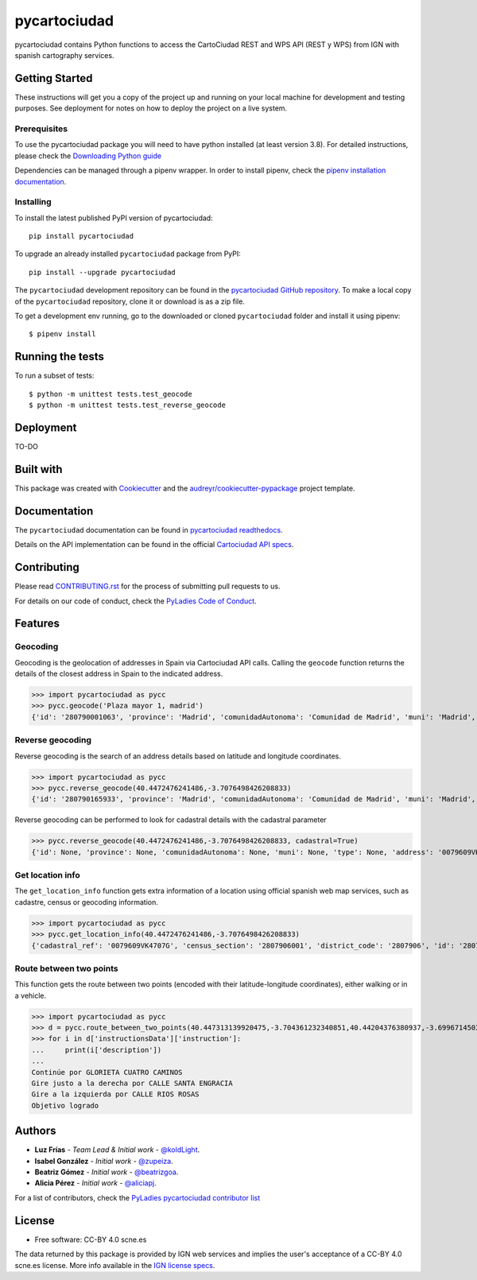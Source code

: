 =============
pycartociudad
=============

.. image:: https://github.com/PyLadiesMadrid/pycartociudad/blob/main/docs/pycartociudad.svg



.. image:: https://img.shields.io/pypi/v/pycartociudad.svg
        :target: https://pypi.python.org/pypi/pycartociudad

.. image:: https://img.shields.io/travis/pyladiesmadrid/pycartociudad.svg
        :target: https://travis-ci.com/pyladiesmadrid/pycartociudad

.. image:: https://readthedocs.org/projects/pycartociudad/badge/?version=latest
        :target: https://pycartociudad.readthedocs.io/en/latest/?badge=latest
        :alt: Documentation Status



pycartociudad contains Python functions to access the CartoCiudad REST and WPS API (REST y WPS) from IGN with spanish cartography services.


Getting Started
---------------

These instructions will get you a copy of the project up and running on your local machine for development and testing purposes. See deployment for notes on how to deploy the project on a live system.

Prerequisites
~~~~~~~~~~~~~

To use the pycartociudad package you will need to have python installed (at least version 3.8). For detailed instructions, please check the `Downloading Python guide`_

.. _`Downloading Python guide`: https://wiki.python.org/moin/BeginnersGuide/Download

Dependencies can be managed through a pipenv wrapper. In order to install pipenv, check the `pipenv installation documentation`_.

.. _`pipenv installation documentation`: https://pipenv.pypa.io/en/latest/#install-pipenv-today


Installing
~~~~~~~~~~

To install the latest published PyPI version of pycartociudad::

	pip install pycartociudad

To upgrade an already installed ``pycartociudad`` package from PyPI::

	pip install --upgrade pycartociudad


The ``pycartociudad`` development repository can be found in the `pycartociudad GitHub repository`_. To make a local copy of the ``pycartociudad`` repository, clone it or download is as a zip file.

.. _`pycartociudad GitHub repository`: https://github.com/PyLadiesMadrid/pycartociudad

To get a development env running, go to the downloaded or cloned ``pycartociudad`` folder and install it using pipenv::

    $ pipenv install


Running the tests
-----------------

To run a subset of tests::

    $ python -m unittest tests.test_geocode
    $ python -m unittest tests.test_reverse_geocode


Deployment
----------

TO-DO


Built with
----------

This package was created with Cookiecutter_ and the `audreyr/cookiecutter-pypackage`_ project template.

.. _Cookiecutter: https://github.com/audreyr/cookiecutter
.. _`audreyr/cookiecutter-pypackage`: https://github.com/audreyr/cookiecutter-pypackage


Documentation
-------------

The ``pycartociudad`` documentation can be found in `pycartociudad readthedocs`_.

.. _`pycartociudad readthedocs`: https://pycartociudad.readthedocs.io

Details on the API implementation can be found in the official `Cartociudad API specs`_.

.. _`Cartociudad API specs`: https://www.cartociudad.es/recursos/Documentacion_tecnica/CARTOCIUDAD_ServiciosWeb.pdf

Contributing
------------
Please read `CONTRIBUTING.rst`_ for the process of submitting pull requests to us.

.. _`CONTRIBUTING.rst`: https://github.com/PyLadiesMadrid/pycartociudad/blob/main/CONTRIBUTING.rst

For details on our code of conduct, check the `PyLadies Code of Conduct`_.

.. _`PyLadies Code of Conduct`: https://madrid.pyladies.com/coc/

Features
--------

Geocoding
~~~~~~~~~
Geocoding is the geolocation of addresses in Spain via Cartociudad API calls. Calling the ``geocode`` function returns the details of the closest address in Spain to the indicated address.

>>> import pycartociudad as pycc
>>> pycc.geocode('Plaza mayor 1, madrid')    
{'id': '280790001063', 'province': 'Madrid', 'comunidadAutonoma': 'Comunidad de Madrid', 'muni': 'Madrid', 'type': 'portal', 'address': 'MAYOR', 'postalCode': '28012', 'poblacion': 'Madrid', 'geom': 'POINT (-3.7066353973101624 40.41505683353346)', 'tip_via': 'PLAZA', 'lat': 40.41505683353346, 'lng': -3.7066353973101624, 'portalNumber': 1, 'stateMsg': 'Resultado exacto de la bÃºsqueda', 'state': 1, 'countryCode': '011', 'refCatastral': None}


Reverse geocoding
~~~~~~~~~~~~~~~~~

Reverse geocoding is the search of an address details based on latitude and longitude coordinates.

>>> import pycartociudad as pycc
>>> pycc.reverse_geocode(40.4472476241486,-3.7076498426208833)
{'id': '280790165933', 'province': 'Madrid', 'comunidadAutonoma': 'Comunidad de Madrid', 'muni': 'Madrid', 'type': None, 'address': 'REINA VICTORIA', 'postalCode': '28003', 'poblacion': 'Madrid', 'geom': 'POINT (-3.707649842620833 40.447247624136764)', 'tip_via': 'AVENIDA', 'lat': 40.447247624136764, 'lng': -3.707649842620833, 'portalNumber': 22, 'stateMsg': 'Resultado exacto de la bÃºsqueda', 'state': 1, 'priority': 0, 'countryCode': '011', 'refCatastral': None}


Reverse geocoding can be performed to look for cadastral details with the cadastral parameter

>>> pycc.reverse_geocode(40.4472476241486,-3.7076498426208833, cadastral=True)
{'id': None, 'province': None, 'comunidadAutonoma': None, 'muni': None, 'type': None, 'address': '0079609VK4707G', 'postalCode': None, 'poblacion': None, 'geom': 'POINT (-3.7076498426208833 40.4472476241486)', 'tip_via': None, 'lat': 40.4472476241486, 'lng': -3.7076498426208833, 'portalNumber': 0, 'stateMsg': 'Resultado exacto de la bÃºsqueda', 'state': 1, 'priority': 0, 'countryCode': '011', 'refCatastral': 'AV REINA VICTORIA 22 MADRID (MADRID)'}


Get location info
~~~~~~~~~~~~~~~~~

The ``get_location_info`` function gets extra information of a location using official spanish web map services, such as cadastre, census or geocoding information.

>>> import pycartociudad as pycc
>>> pycc.get_location_info(40.4472476241486,-3.7076498426208833)
{'cadastral_ref': '0079609VK4707G', 'census_section': '2807906001', 'district_code': '2807906', 'id': '280790165933', 'province': 'Madrid', 'comunidadAutonoma': 'Comunidad de Madrid', 'muni': 'Madrid', 'type': None, 'address': 'REINA VICTORIA', 'postalCode': '28003', 'poblacion': 'Madrid', 'geom': 'POINT (-3.707649842620833 40.447247624136764)', 'tip_via': 'AVENIDA', 'lat': 40.447247624136764, 'lng': -3.707649842620833, 'portalNumber': 22, 'stateMsg': 'Resultado exacto de la bÃºsqueda', 'state': 1, 'priority': 0, 'countryCode': '011', 'refCatastral': None}


Route between two points
~~~~~~~~~~~~~~~~~~~~~~~~

This function gets the route between two points (encoded with their latitude-longitude coordinates), either walking or in a vehicle.

>>> import pycartociudad as pycc
>>> d = pycc.route_between_two_points(40.447313139920475,-3.704361232340851,40.44204376380937,-3.699671450323607)
>>> for i in d['instructionsData']['instruction']:
... 	print(i['description'])
... 
Continúe por GLORIETA CUATRO CAMINOS
Gire justo a la derecha por CALLE SANTA ENGRACIA
Gire a la izquierda por CALLE RIOS ROSAS
Objetivo logrado


Authors
-------
* **Luz Frías** - *Team Lead & Initial work* - `@koldLight`_.
* **Isabel González** - *Initial work* - `@zupeiza`_.
* **Beatriz Gómez** - *Initial work* - `@beatrizgoa`_.
* **Alicia Pérez** - *Initial work* - `@aliciapj`_.

.. _@koldLight: https://github.com/koldLight
.. _@zupeiza: https://github.com/zupeiza
.. _@beatrizgoa: https://github.com/beatrizgoa
.. _@aliciapj: https://github.com/aliciapj

For a list of contributors, check the `PyLadies pycartociudad contributor list`_

.. _`PyLadies pycartociudad contributor list`: https://github.com/PyLadiesMadrid/pycartociudad/graphs/contributors


License
-------

* Free software: CC-BY 4.0 scne.es

The data returned by this package is provided by IGN web services and implies the user's acceptance of a CC-BY 4.0 scne.es license. More info available in the `IGN license specs`_.

.. _`IGN license specs`: http://www.ign.es/web/resources/docs/IGNCnig/FOOT-Condiciones_Uso_eng.pdf
